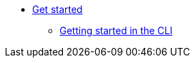 * xref:/getting-started/index.adoc[Get started]
** xref:getting-started/getting_started_in_cli.adoc[Getting started in the CLI]

//// 
** xref:getting-started/roles_persmissions.adoc[Permissions and roles]
** xref:getting-started/build_service.adoc[Build Pipeline customization]
** xref:getting-started/component_deployment_lifecycle.adoc[Component deployment lifecycle]
////

